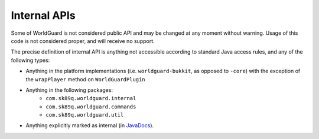 Internal APIs
=============

Some of WorldGuard is not considered public API and may be changed at any moment without warning. Usage of this
code is not considered proper, and will receive no support.

The precise definition of internal API is anything not accessible according to standard Java access rules,
and any of the following types:

- Anything in the platform implementations (i.e. ``worldguard-bukkit``, as opposed to ``-core``) with the exception of the ``wrapPlayer`` method on ``WorldGuardPlugin``
- Anything in the following packages:
   - ``com.sk89q.worldguard.internal``
   - ``com.sk89q.worldguard.commands``
   - ``com.sk89q.worldguard.util``
- Anything explicitly marked as internal (in `JavaDocs <https://enginehub.org/documentation>`_).
